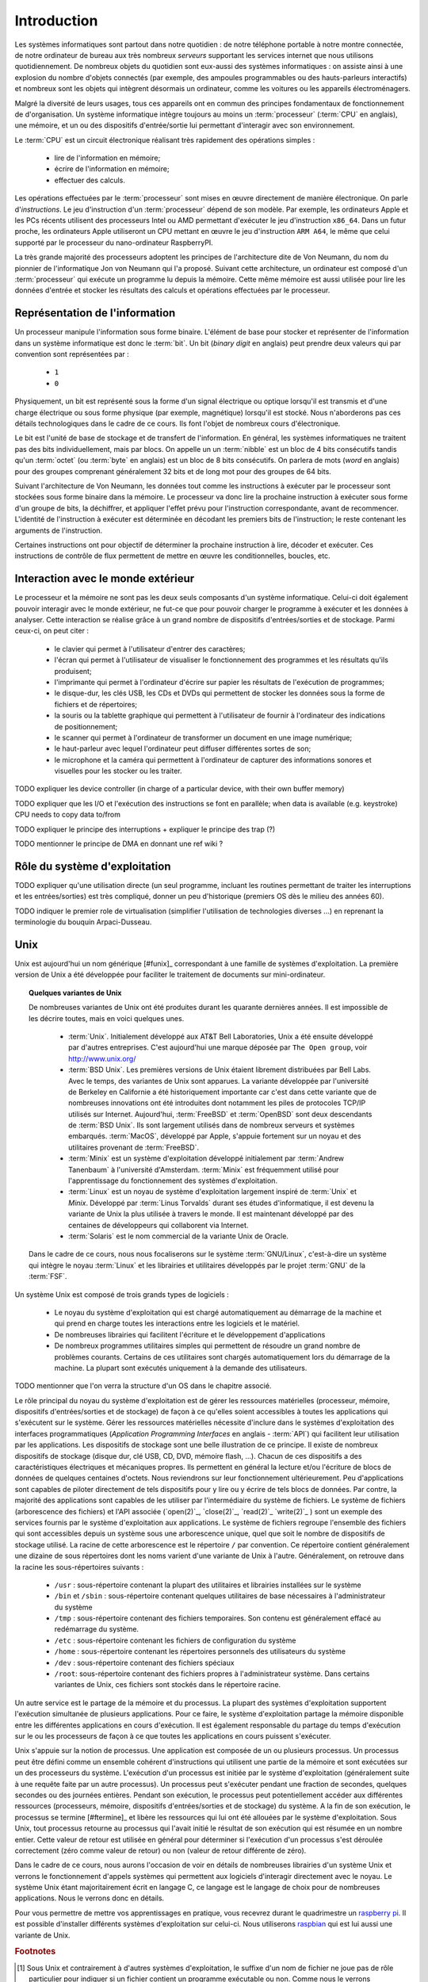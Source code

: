 .. -*- coding: utf-8 -*-
.. Copyright |copy| 2012, 2020 by `Olivier Bonaventure <http://perso.uclouvain.be/olivier.bonaventure>`_, Etienne Rivière, Christoph Paasch et Grégory Detal
.. Ce fichier est distribué sous une licence `creative commons <http://creativecommons.org/licenses/by-sa/3.0/>`_

.. _introduction:
   
Introduction
============

.. spelling::

   Von Neumann
   binary
   digit
   word

Les systèmes informatiques sont partout dans notre quotidien : de notre téléphone portable à notre montre connectée, de notre ordinateur de bureau  aux très nombreux *serveurs* supportant les services internet que nous utilisons quotidiennement. De nombreux objets du quotidien sont eux-aussi des systèmes informatiques : on assiste ainsi à une explosion du nombre d'objets connectés (par exemple, des ampoules programmables ou des hauts-parleurs interactifs) et nombreux sont les objets qui intègrent désormais un ordinateur, comme les voitures ou les appareils électroménagers.

Malgré la diversité de leurs usages, tous ces appareils ont en commun des principes fondamentaux de fonctionnement de d'organisation. Un système informatique intègre toujours au moins un :term:`processeur` (:term:`CPU` en anglais), une mémoire, et un ou des dispositifs d'entrée/sortie lui permettant d'interagir avec son environnement.

Le :term:`CPU` est un circuit électronique réalisant très rapidement des opérations simples :

 - lire de l'information en mémoire;
 - écrire de l'information en mémoire;
 - effectuer des calculs.

Les opérations effectuées par le :term:`processeur` sont mises en œuvre directement de manière électronique. On parle d'*instructions*. Le jeu d'instruction d'un :term:`processeur` dépend de son modèle. Par exemple, les ordinateurs Apple et les PCs récents utilisent des processeurs Intel ou AMD permettant d'exécuter le jeu d'instruction ``x86_64``. Dans un futur proche, les ordinateurs Apple utiliseront un CPU mettant en œuvre le jeu d'instruction ``ARM A64``, le même que celui supporté par le processeur du nano-ordinateur RaspberryPI.

La très grande majorité des processeurs adoptent les principes de l'architecture dite de Von Neumann, du nom du pionnier de l'informatique Jon von Neumann qui l'a proposé. Suivant cette architecture, un ordinateur est composé d'un :term:`processeur` qui exécute un programme lu depuis la mémoire. Cette même mémoire est aussi utilisée pour lire les données d'entrée et stocker les résultats des calculs et opérations effectuées par le processeur.

Représentation de l'information
-------------------------------

Un processeur manipule l'information sous forme binaire. L'élément de base pour stocker et représenter de l'information dans un système informatique est donc le :term:`bit`. Un bit (`binary digit` en anglais) peut prendre deux valeurs qui par convention sont représentées par :

 - ``1``
 - ``0``

Physiquement, un bit est représenté sous la forme d'un signal électrique ou optique lorsqu'il est transmis et d'une charge électrique ou sous forme physique (par exemple, magnétique) lorsqu'il est stocké. Nous n'aborderons pas ces détails technologiques dans le cadre de ce cours. Ils font l'objet de nombreux cours d'électronique.

Le bit est l'unité de base de stockage et de transfert de l'information. En général, les systèmes informatiques ne traitent pas des bits individuellement, mais par blocs. On appelle un un :term:`nibble` est un bloc de 4 bits consécutifs tandis qu'un :term:`octet` (ou :term:`byte` en anglais) est un bloc de 8 bits consécutifs. On parlera de mots (`word` en anglais) pour des groupes comprenant généralement 32 bits et de long mot pour des groupes de 64 bits.

Suivant l'architecture de Von Neumann, les données tout comme les instructions à exécuter par le processeur sont stockées sous forme binaire dans la mémoire. Le processeur va donc lire la prochaine instruction à exécuter sous forme d'un groupe de bits, la déchiffrer, et appliquer l'effet prévu pour l'instruction correspondante, avant de recommencer. L'identité de l'instruction à exécuter est déterminée en décodant les premiers bits de l'instruction; le reste contenant les arguments de l'instruction.

Certaines instructions ont pour objectif de déterminer la prochaine instruction à lire, décoder et exécuter. Ces instructions de contrôle de flux permettent de mettre en œuvre les conditionnelles, boucles, etc.

Interaction avec le monde extérieur
-----------------------------------

Le processeur et la mémoire ne sont pas les deux seuls composants d'un système informatique. Celui-ci doit également pouvoir interagir avec le monde extérieur, ne fut-ce que pour pouvoir charger le programme à exécuter et les données à analyser. Cette interaction se réalise grâce à un grand nombre de dispositifs d'entrées/sorties et de stockage. Parmi ceux-ci, on peut citer :

 - le clavier qui permet à l'utilisateur d'entrer des caractères;
 - l'écran qui permet à l'utilisateur de visualiser le fonctionnement des programmes et les résultats qu'ils produisent;
 - l'imprimante qui permet à l'ordinateur d'écrire sur papier les résultats de l'exécution de programmes;
 - le disque-dur, les clés USB, les CDs et DVDs qui permettent de stocker les données sous la forme de fichiers et de répertoires;
 - la souris ou la tablette graphique qui permettent à l'utilisateur de fournir à l'ordinateur des indications de positionnement;
 - le scanner qui permet à l'ordinateur de transformer un document en une image numérique;
 - le haut-parleur avec lequel l'ordinateur peut diffuser différentes sortes de son;
 - le microphone et la caméra qui permettent à l'ordinateur de capturer des informations sonores et visuelles pour les stocker ou les traiter.

TODO expliquer les device controller (in charge of a particular device, with their own buffer memory)

TODO expliquer que les I/O et l'exécution des instructions se font en parallèle; when data is available (e.g. keystroke) CPU needs to copy data to/from 

TODO expliquer le principe des interruptions + expliquer le principe des trap (?)

TODO mentionner le principe de DMA en donnant une ref wiki ?

Rôle du système d'exploitation
------------------------------

TODO expliquer qu'une utilisation directe (un seul programme, incluant les routines permettant de traiter les interruptions et les entrées/sorties) est très compliqué, donner un peu d'historique (premiers OS dès le milieu des années 60).

TODO indiquer le premier role de virtualisation (simplifier l'utilisation de technologies diverses ...) en reprenant la terminologie du bouquin Arpaci-Dusseau.


.. spelling::

   API
   l'API
   Bell
   Laboratories
   AT&T
   Berkeley
   Labs
   Amsterdam
   d'Amsterdam
   raspberry
   pi
   nano

   
Unix
----

Unix est aujourd'hui un nom générique [#funix]_ correspondant à une famille de systèmes d'exploitation. La première version de Unix a été développée pour faciliter le traitement de documents sur mini-ordinateur.

.. topic:: Quelques variantes de Unix

 De nombreuses variantes de Unix ont été produites durant les quarante dernières années. Il est impossible de les décrire toutes, mais en voici quelques unes.

   - :term:`Unix`. Initialement développé aux AT&T Bell Laboratories, Unix a été ensuite développé par d'autres entreprises. C'est aujourd'hui une marque déposée par ``The Open group``, voir http://www.unix.org/
   - :term:`BSD Unix`. Les premières versions de Unix étaient librement distribuées par Bell Labs. Avec le temps, des variantes de Unix sont apparues. La variante développée par l'université de Berkeley en Californie a été historiquement importante car c'est dans cette variante que de nombreuses innovations ont été introduites dont notamment les piles de protocoles TCP/IP utilisés sur Internet. Aujourd'hui, :term:`FreeBSD` et :term:`OpenBSD` sont deux descendants de :term:`BSD Unix`. Ils sont largement utilisés dans de nombreux serveurs et systèmes embarqués. :term:`MacOS`, développé par Apple, s'appuie fortement sur un noyau et des utilitaires provenant de :term:`FreeBSD`.
   - :term:`Minix` est un système d'exploitation développé initialement par :term:`Andrew Tanenbaum` à l'université d'Amsterdam. :term:`Minix` est fréquemment utilisé pour l'apprentissage du fonctionnement des systèmes d'exploitation.
   - :term:`Linux` est un noyau de système d'exploitation largement inspiré de :term:`Unix` et `Minix`. Développé par :term:`Linus Torvalds` durant ses études d'informatique, il est devenu la variante de Unix la plus utilisée à travers le monde. Il est maintenant développé par des centaines de développeurs qui collaborent via Internet.
   - :term:`Solaris` est le nom commercial de la variante Unix de Oracle.

 Dans le cadre de ce cours, nous nous focaliserons sur le système :term:`GNU/Linux`, c'est-à-dire un système qui intègre le noyau :term:`Linux` et les librairies et utilitaires développés par le projet :term:`GNU` de la :term:`FSF`.

Un système Unix est composé de trois grands types de logiciels :

 - Le noyau du système d'exploitation qui est chargé automatiquement au démarrage de la machine et qui prend en charge toutes les interactions entre les logiciels et le matériel.
 - De nombreuses librairies qui facilitent l'écriture et le développement d'applications
 - De nombreux programmes utilitaires simples qui permettent de résoudre un grand nombre de problèmes courants. Certains de ces utilitaires sont chargés automatiquement lors du démarrage de la machine. La plupart sont exécutés uniquement à la demande des utilisateurs.
 
TODO mentionner que l'on verra la structure d'un OS dans le chapitre associé.

.. spelling::

   API
   programmatiques
   Application
   Programming
   Interface

Le rôle principal du noyau du système d'exploitation est de gérer les ressources matérielles (processeur, mémoire, dispositifs d'entrées/sorties et de stockage) de façon à ce qu'elles soient accessibles à toutes les applications qui s'exécutent sur le système. Gérer les ressources matérielles nécessite d'inclure dans le systèmes d'exploitation des interfaces programmatiques (`Application Programming Interfaces` en anglais - :term:`API`) qui facilitent leur utilisation par les applications. Les dispositifs de stockage sont une belle illustration de ce principe. Il existe de nombreux dispositifs de stockage (disque dur, clé USB, CD, DVD, mémoire flash, ...). Chacun de ces dispositifs a des caractéristiques électriques et mécaniques propres. Ils permettent en général la lecture et/ou l'écriture de blocs de données de quelques centaines d'octets. Nous reviendrons sur leur fonctionnement ultérieurement. Peu d'applications sont capables de piloter directement de tels dispositifs pour y lire ou y écrire de tels blocs de données. Par contre, la majorité des applications sont capables de les utiliser par l'intermédiaire du système de fichiers. Le système de fichiers (arborescence des fichiers) et l'API associée (`open(2)`_, `close(2)`_, `read(2)`_ `write(2)`_ ) sont un exemple des services fournis par le système d'exploitation aux applications. Le système de fichiers regroupe l'ensemble des fichiers qui sont accessibles depuis un système sous une arborescence unique, quel que soit le nombre de dispositifs de stockage utilisé. La racine de cette arborescence est le répertoire ``/`` par convention. Ce répertoire contient généralement une dizaine de sous répertoires dont les noms varient d'une variante de Unix à l'autre. Généralement, on retrouve dans la racine les sous-répertoires suivants :

 - ``/usr`` : sous-répertoire contenant la plupart des utilitaires et librairies installées sur le système
 - ``/bin`` et ``/sbin`` : sous-répertoire contenant quelques utilitaires de base nécessaires à l'administrateur du système
 - ``/tmp`` : sous-répertoire contenant des fichiers temporaires. Son contenu est généralement effacé au redémarrage du système.
 - ``/etc`` : sous-répertoire contenant les fichiers de configuration du système
 - ``/home`` : sous-répertoire contenant les répertoires personnels des utilisateurs du système
 - ``/dev`` : sous-répertoire contenant des fichiers spéciaux
 - ``/root``: sous-répertoire contenant des fichiers propres à l'administrateur système. Dans certains variantes de Unix, ces fichiers sont stockés dans le répertoire racine.

Un autre service est le partage de la mémoire et du processus. La plupart des systèmes d'exploitation supportent l'exécution simultanée de plusieurs applications. Pour ce faire, le système d'exploitation partage la mémoire disponible entre les différentes applications en cours d'exécution. Il est également responsable du partage du temps d'exécution sur le ou les processeurs de façon à ce que toutes les applications en cours puissent s'exécuter.

Unix s'appuie sur la notion de processus. Une application est composée de un ou plusieurs processus. Un processus peut être défini comme un ensemble cohérent d'instructions qui utilisent une partie de la mémoire et sont exécutées sur un des processeurs du système. L'exécution d'un processus est initiée par le système d'exploitation (généralement suite à une requête faite par un autre processus). Un processus peut s'exécuter pendant une fraction de secondes, quelques secondes ou des journées entières. Pendant son exécution, le processus peut potentiellement accéder aux différentes ressources (processeurs, mémoire, dispositifs d'entrées/sorties et de stockage) du système. A la fin de son exécution, le processus se termine [#ftermine]_ et libère les ressources qui lui ont été allouées par le système d'exploitation. Sous Unix, tout processus retourne au processus qui l'avait initié le résultat de son exécution qui est résumée en un nombre entier. Cette valeur de retour est utilisée en général pour déterminer si l'exécution d'un processus s'est déroulée correctement (zéro comme valeur de retour) ou non (valeur de retour différente de zéro).

Dans le cadre de ce cours, nous aurons l'occasion de voir en détails de nombreuses librairies d'un système Unix et verrons le fonctionnement d'appels systèmes qui permettent aux logiciels d'interagir directement avec le noyau. Le système Unix étant majoritairement écrit en langage C, ce langage est le langage de choix pour de nombreuses applications. Nous le verrons donc en détails.

Pour vous permettre de mettre vos apprentissages en pratique, vous recevrez durant le quadrimestre un `raspberry pi <https://www.raspberrypi.org/>`_. Il est possible d'installer différents systèmes d'exploitation sur celui-ci. Nous utiliserons `raspbian <https://www.raspberrypi.org/downloads/raspbian/>`_  qui est lui aussi une variante de Unix.

.. spelling::

   raspbian

.. rubric:: Footnotes

.. [#fexecbit] Sous Unix et contrairement à d'autres systèmes d'exploitation, le suffixe d'un nom de fichier ne joue pas de rôle particulier pour indiquer si un fichier contient un programme exécutable ou non. Comme nous le verrons ultérieurement, le système de fichiers Unix contient des bits de permission qui indiquent notamment si un fichier est exécutable ou non.
